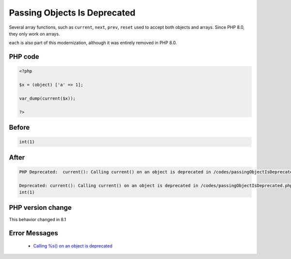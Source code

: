 .. _`passing-objects-is-deprecated`:

Passing Objects Is Deprecated
=============================
.. meta::
	:description:
		Passing Objects Is Deprecated: Several array functions, such as ``current``, ``next``, ``prev``, ``reset`` used to accept both objects and arrays.
	:twitter:card: summary_large_image
	:twitter:site: @exakat
	:twitter:title: Passing Objects Is Deprecated
	:twitter:description: Passing Objects Is Deprecated: Several array functions, such as ``current``, ``next``, ``prev``, ``reset`` used to accept both objects and arrays
	:twitter:creator: @exakat
	:twitter:image:src: https://php-changed-behaviors.readthedocs.io/en/latest/_static/logo.png
	:og:image: https://php-changed-behaviors.readthedocs.io/en/latest/_static/logo.png
	:og:title: Passing Objects Is Deprecated
	:og:type: article
	:og:description: Several array functions, such as ``current``, ``next``, ``prev``, ``reset`` used to accept both objects and arrays
	:og:url: https://php-tips.readthedocs.io/en/latest/tips/passingObjectIsDeprecated.html
	:og:locale: en

Several array functions, such as ``current``, ``next``, ``prev``, ``reset`` used to accept both objects and arrays. Since PHP 8.0, they only work on arrays.



``each`` is also part of this modernization, although it was entirely removed in PHP 8.0. 



PHP code
________
.. code-block:: php

   <?php
   
   $x = (object) ['a' => 1];
   
   var_dump(current($x));
   
   ?>

Before
______
.. code-block:: output

   int(1)
   

After
______
.. code-block:: output

   PHP Deprecated:  current(): Calling current() on an object is deprecated in /codes/passingObjectIsDeprecated.php on line 5
   
   Deprecated: current(): Calling current() on an object is deprecated in /codes/passingObjectIsDeprecated.php on line 5
   int(1)
   


PHP version change
__________________
This behavior changed in 8.1


Error Messages
______________

  + `Calling %s() on an object is deprecated <https://php-errors.readthedocs.io/en/latest/messages/calling-%25s%28%29-on-an-object-is-deprecated.html>`_



